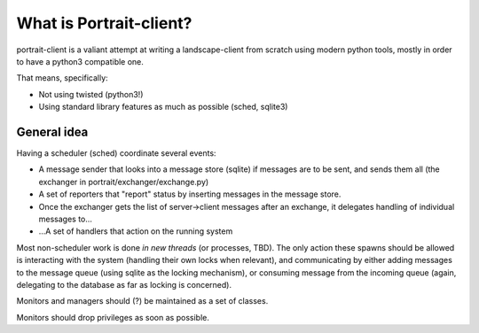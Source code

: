 What is Portrait-client?
========================

portrait-client is a valiant attempt at writing a landscape-client from scratch
using modern python tools, mostly in order to have a python3 compatible one.

That means, specifically:

- Not using twisted (python3!)
- Using standard library features as much as possible (sched, sqlite3)

General idea
------------

Having a scheduler (sched) coordinate several events:

- A message sender that looks into a message store (sqlite) if messages are to be sent, and sends them all (the exchanger in portrait/exchanger/exchange.py)

- A set of reporters that "report" status by inserting messages in the message store.

- Once the exchanger gets the list of server->client messages after an exchange, it delegates handling of individual messages to...

- ...A set of handlers that action on the running system

Most non-scheduler work is done *in new threads* (or processes, TBD). The only action these spawns should be allowed is interacting with the system (handling their own locks when relevant), and communicating by either adding messages to the message queue (using sqlite as the locking mechanism), or consuming message from the incoming queue (again, delegating to the database as far as locking is concerned).

Monitors and managers should (?) be maintained as a set of classes.

Monitors should drop privileges as soon as possible.

